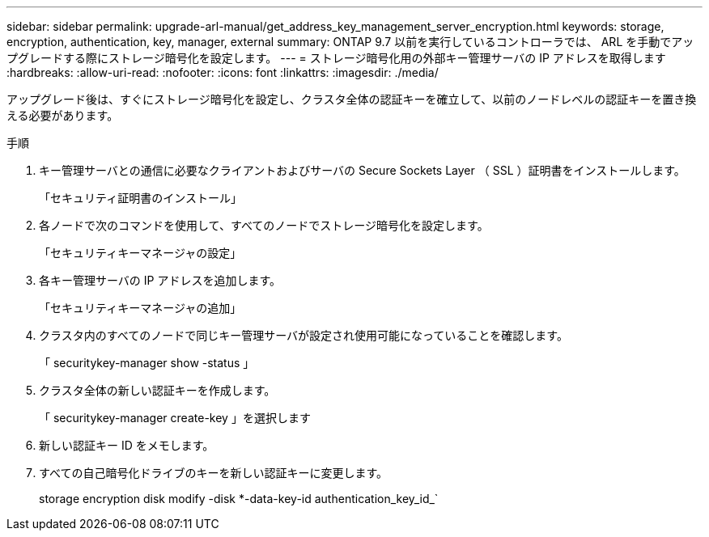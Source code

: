 ---
sidebar: sidebar 
permalink: upgrade-arl-manual/get_address_key_management_server_encryption.html 
keywords: storage, encryption, authentication, key, manager, external 
summary: ONTAP 9.7 以前を実行しているコントローラでは、 ARL を手動でアップグレードする際にストレージ暗号化を設定します。 
---
= ストレージ暗号化用の外部キー管理サーバの IP アドレスを取得します
:hardbreaks:
:allow-uri-read: 
:nofooter: 
:icons: font
:linkattrs: 
:imagesdir: ./media/


アップグレード後は、すぐにストレージ暗号化を設定し、クラスタ全体の認証キーを確立して、以前のノードレベルの認証キーを置き換える必要があります。

.手順
. キー管理サーバとの通信に必要なクライアントおよびサーバの Secure Sockets Layer （ SSL ）証明書をインストールします。
+
「セキュリティ証明書のインストール」

. 各ノードで次のコマンドを使用して、すべてのノードでストレージ暗号化を設定します。
+
「セキュリティキーマネージャの設定」

. 各キー管理サーバの IP アドレスを追加します。
+
「セキュリティキーマネージャの追加」

. クラスタ内のすべてのノードで同じキー管理サーバが設定され使用可能になっていることを確認します。
+
「 securitykey-manager show -status 」

. クラスタ全体の新しい認証キーを作成します。
+
「 securitykey-manager create-key 」を選択します

. 新しい認証キー ID をメモします。
. すべての自己暗号化ドライブのキーを新しい認証キーに変更します。
+
storage encryption disk modify -disk *-data-key-id authentication_key_id_`


